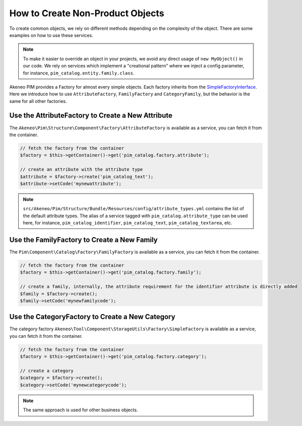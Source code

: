 How to Create Non-Product Objects
=================================

.. _SimpleFactoryInterface: https://github.com/akeneo/pim-community-dev/blob/3.1/src/Akeneo/Tool/Component/StorageUtils/Factory/SimpleFactoryInterface.php

To create common objects, we rely on different methods depending on the complexity of the object. There are some examples on how to use these services.

.. note::

    To make it easier to override an object in your projects, we avoid any direct usage of ``new MyObject()`` in our code. We rely on services which implement a "creational pattern" where we inject a config parameter, for instance, ``pim_catalog.entity.family.class``.

Akeneo PIM provides a Factory for almost every simple objects. Each factory inherits from the `SimpleFactoryInterface`_. Here we introduce how to use ``AttributeFactory``, ``FamilyFactory`` and ``CategoryFamily``, but the behavior is the same for all other factories.

Use the AttributeFactory to Create a New Attribute
--------------------------------------------------

The ``Akeneo\Pim\Structure\Component\Factory\AttributeFactory`` is available as a service, you can fetch it from the container.

.. code-block:: php

    // fetch the factory from the container
    $factory = $this->getContainer()->get('pim_catalog.factory.attribute');

    // create an attribute with the attribute type
    $attribute = $factory->create('pim_catalog_text');
    $attribute->setCode('mynewattribute');

.. note::

    ``src/Akeneo/Pim/Structure/Bundle/Resources/config/attribute_types.yml`` contains the list of the default attribute types. The alias of a service tagged with ``pim_catalog.attribute_type`` can be used here, for instance, ``pim_catalog_identifier``, ``pim_catalog_text``, ``pim_catalog_textarea``, etc.

Use the FamilyFactory to Create a New Family
--------------------------------------------

The ``Pim\Component\Catalog\Factory\FamilyFactory`` is available as a service, you can fetch it from the container.

.. code-block:: php

    // fetch the factory from the container
    $factory = $this->getContainer()->get('pim_catalog.factory.family');

    // create a family, internally, the attribute requirement for the identifier attribute is directly added
    $family = $factory->create();
    $family->setCode('mynewfamilycode');

Use the CategoryFactory to Create a New Category
------------------------------------------------

The category factory ``Akeneo\Tool\Component\StorageUtils\Factory\SimpleFactory`` is available as a service, you can fetch it from the container.

.. code-block:: php

    // fetch the factory from the container
    $factory = $this->getContainer()->get('pim_catalog.factory.category');

    // create a category
    $category = $factory->create();
    $category->setCode('mynewcategorycode');

.. note::

    The same approach is used for other business objects.

